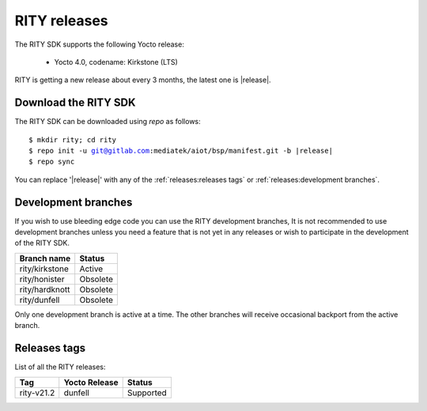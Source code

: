 RITY releases
=============

The RITY SDK supports the following Yocto release:

	* Yocto 4.0, codename: Kirkstone (LTS)

RITY is getting a new release about every 3 months, the latest one is
|release|.

Download the RITY SDK
---------------------

The RITY SDK can be downloaded using `repo` as follows:

.. parsed-literal::

    $ mkdir rity; cd rity
    $ repo init -u git@gitlab.com:mediatek/aiot/bsp/manifest.git -b |release|
    $ repo sync

You can replace '|release|' with any of the :ref:`releases:releases tags`
or :ref:`releases:development branches`.

Development branches
--------------------

If you wish to use bleeding edge code you can use the RITY development branches,
It is not recommended to use development branches unless you need
a feature that is not yet in any releases or wish to participate in the
development of the RITY SDK.

+-----------------+---------------+
| Branch name     | Status        |
+=================+===============+
| rity/kirkstone  | Active        |
+-----------------+---------------+
| rity/honister   | Obsolete      |
+-----------------+---------------+
| rity/hardknott  | Obsolete      |
+-----------------+---------------+
| rity/dunfell    | Obsolete      |
+-----------------+---------------+

Only one development branch is active at a time. The other branches will
receive occasional backport from the active branch.

Releases tags
----------------

List of all the RITY releases:

+------------+---------------+-----------+
| Tag        | Yocto Release | Status    |
+============+===============+===========+
| rity-v21.2 | dunfell       | Supported |
+------------+---------------+-----------+
